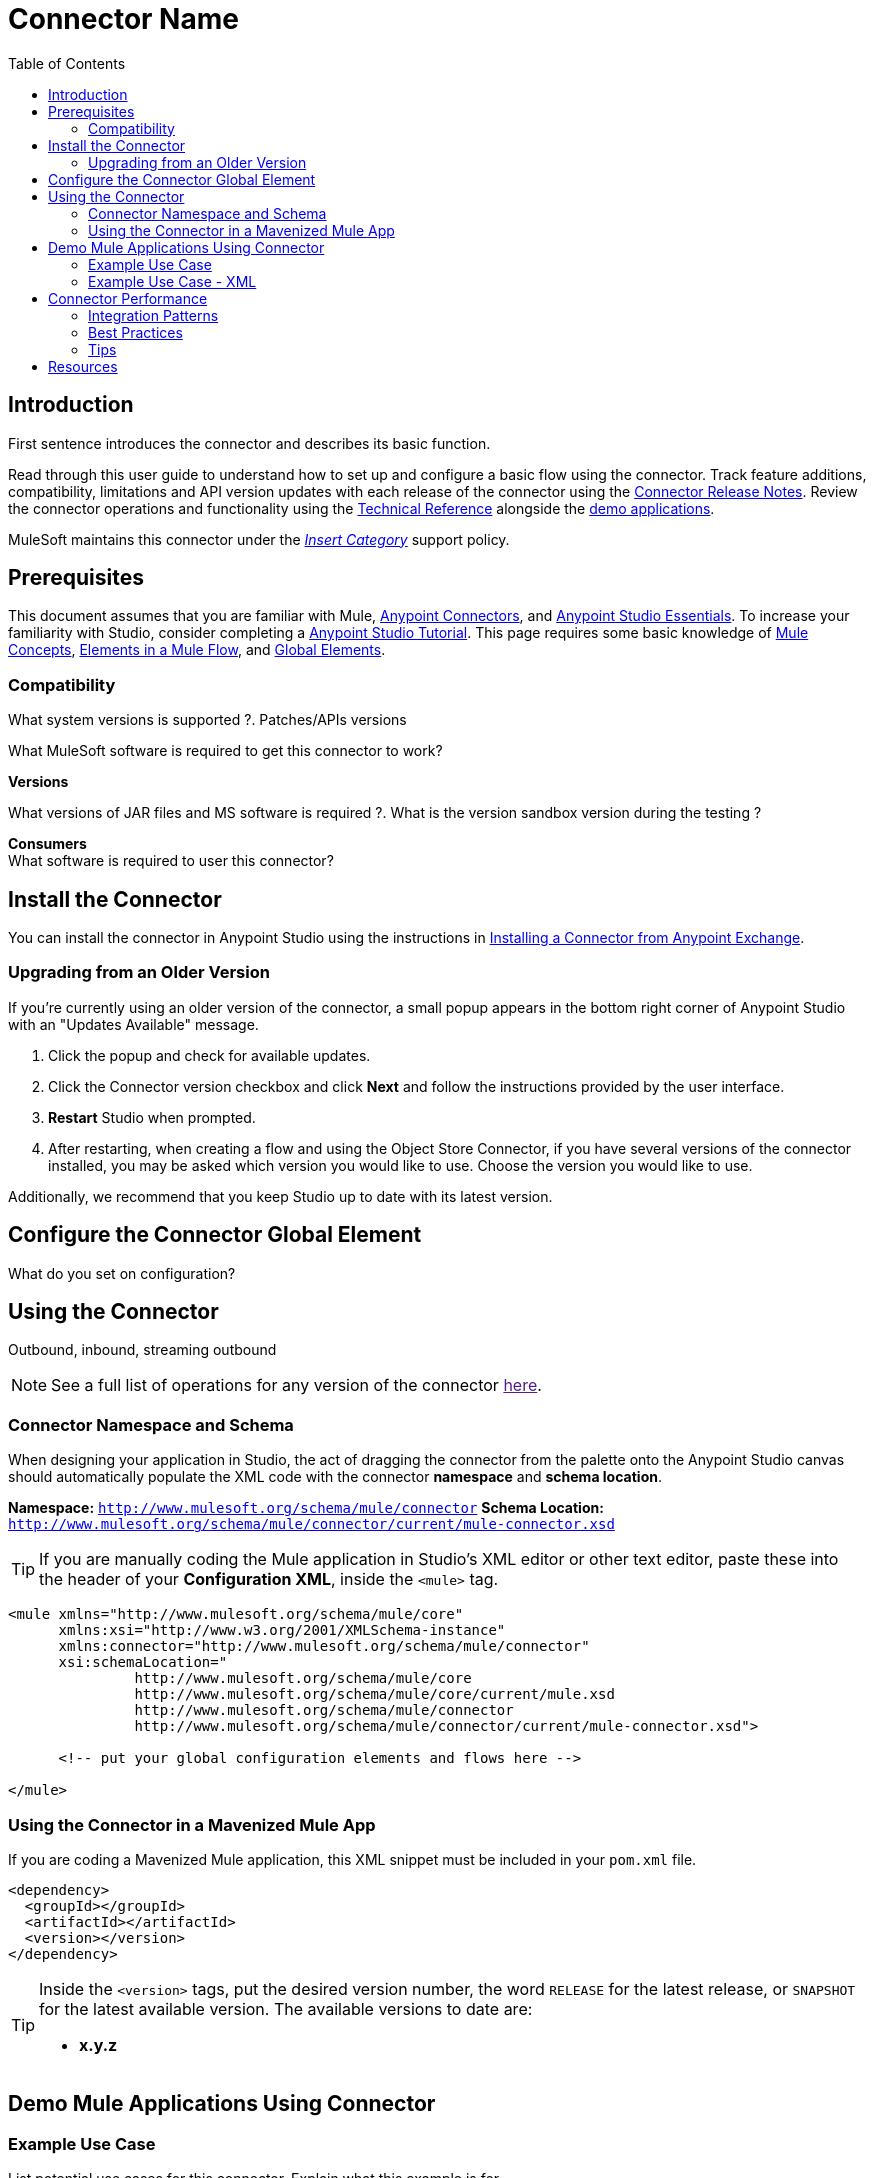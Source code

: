 ////
The following is the approved connector user guide template for documenting MuleSoft Supported Connectors.
////

= Connector Name
:keywords: add_keywords_separated_by_commas
:imagesdir: ./_images
:toc: macro
:toclevels: 2
////
Image names follow "image:". Identify images using the connector name, preferably without the word "connector"
URLs should always follow "link:"
////

// Dropdown for Connector Version
//  Children: Technical Reference / Demos

toc::[]


== Introduction

First sentence introduces the connector and describes its basic function.
//Global rule: the word "connector" should be lower case except when appearing in titles, important URL anchors, and after a MuleSoft tradename such as "Anypoint".

Read through this user guide to understand how to set up and configure a basic flow using the connector. Track feature additions, compatibility, limitations and API version updates with each release of the connector using the link:/release-notes/xyz-connector-release-notes[Connector Release Notes]. Review the connector operations and functionality using the link:/link-to-github.io-or-internal-section[ Technical Reference] alongside the link:https://www.mulesoft.com/exchange#!/?filters=Salesforce&sortBy=rank[demo applications].

MuleSoft maintains this connector under the link:/mule-user-guide/v/3.8/anypoint-connectors#connector-categories[_Insert Category_] support policy.


== Prerequisites

This document assumes that you are familiar with Mule,
link:/mule-user-guide/v/3.8/anypoint-connectors[Anypoint Connectors], and
link:/mule-fundamentals/v/3.8/anypoint-studio-essentials[Anypoint Studio Essentials]. To increase your familiarity with Studio, consider completing a link:/mule-fundamentals/v/3.8/basic-studio-tutorial[Anypoint Studio Tutorial]. This page requires some basic knowledge of link:/mule-fundamentals/v/3.8/mule-concepts[Mule Concepts], link:/mule-fundamentals/v/3.8/elements-in-a-mule-flow[Elements in a Mule Flow], and link:/mule-fundamentals/v/3.8/global-elements[Global Elements].


=== Compatibility

What system versions is supported ?. Patches/APIs versions
////
optional
////
What MuleSoft software is required to get this connector to work? +

*Versions* +

What versions of JAR files and MS software is required  ?. What is the version sandbox version during the testing ? +

*Consumers* +
What software is required to user this connector?


== Install the Connector

You can install the connector in Anypoint Studio using the instructions in
link:/mule-fundamentals/v/3.8/anypoint-exchange#installing-a-connector-from-anypoint-exchange[Installing a Connector from Anypoint Exchange].

=== Upgrading from an Older Version

If you’re currently using an older version of the connector, a small popup appears in the bottom right corner of Anypoint Studio with an "Updates Available" message.

. Click the popup and check for available updates. 
. Click the Connector version checkbox and click *Next* and follow the instructions provided by the user interface. 
. *Restart* Studio when prompted. 
. After restarting, when creating a flow and using the Object Store Connector, if you have several versions of the connector installed, you may be asked which version you would like to use. Choose the version you would like to use.

Additionally, we recommend that you keep Studio up to date with its latest version.

== Configure the Connector Global Element

What do you set on configuration? +

== Using the Connector

Outbound, inbound, streaming outbound  +

[NOTE]
See a full list of operations for any version of the connector link:[here].

=== Connector Namespace and Schema

When designing your application in Studio, the act of dragging the connector from the palette onto the Anypoint Studio canvas should automatically populate the XML code with the connector *namespace* and *schema location*.

*Namespace:* `http://www.mulesoft.org/schema/mule/connector`
*Schema Location:* `http://www.mulesoft.org/schema/mule/connector/current/mule-connector.xsd`

[TIP]
If you are manually coding the Mule application in Studio's XML editor or other text editor, paste these into the header of your *Configuration XML*, inside the `<mule>` tag.

[source, xml,linenums]
----
<mule xmlns="http://www.mulesoft.org/schema/mule/core"
      xmlns:xsi="http://www.w3.org/2001/XMLSchema-instance"
      xmlns:connector="http://www.mulesoft.org/schema/mule/connector"
      xsi:schemaLocation="
               http://www.mulesoft.org/schema/mule/core
               http://www.mulesoft.org/schema/mule/core/current/mule.xsd
               http://www.mulesoft.org/schema/mule/connector
               http://www.mulesoft.org/schema/mule/connector/current/mule-connector.xsd">

      <!-- put your global configuration elements and flows here -->

</mule>
----


=== Using the Connector in a Mavenized Mule App

If you are coding a Mavenized Mule application, this XML snippet must be included in your `pom.xml` file.

[source,xml,linenums]
----
<dependency>
  <groupId></groupId>
  <artifactId></artifactId>
  <version></version>
</dependency>
----

[TIP]
====
Inside the `<version>` tags, put the desired version number, the word `RELEASE` for the latest release, or `SNAPSHOT` for the latest available version. The available versions to date are:

* *x.y.z*
====


== Demo Mule Applications Using Connector
////
add links to demos
////


=== Example Use Case
// Limit to 10 steps
// Do NOT provide a parallel XML walkthrough. Weave any XML details into steps. Also avoid any unnecessary or marginally helpful screenshots

List potential use cases for this connector. Explain what this example is for

The section should contain a fully functional Mule application as a demo, where the use case is considered. Explain how to create this case with Anypoint Studio Visual editor and what the XML looks like, using a numbered list.

////
optional
[tabs]
-----
[tab,title="Studio Visual Editor"]
....
[tab content goes here]
....
[tab,title="XML Editor"]
....
[tab content goes here]
....
-----
////

=== Example Use Case - XML

Paste this into Anypoint Studio to interact with the example use case application discussed in this guide.

[source,xml,linenums]
----

----


== Connector Performance

To define the pooling profile for the connector manually, access the *Pooling Profile* tab in the applicable global element for the connector.

For background information on pooling, see link:/mule-user-guide/v/3.8/tuning-performance[Tuning Performance].


=== Integration Patterns
////
optional
////

___ recognizes these integration patterns for connecting with other systems…

=== Best Practices
////
optional
////
To take full advantage of the functionality … +

=== Tips
////
optional
////
* <Information from Support>


== Resources

* Access the link:/release-notes/<System_Name>-connector-release-notes[<System_Name> Connector Release Notes].
